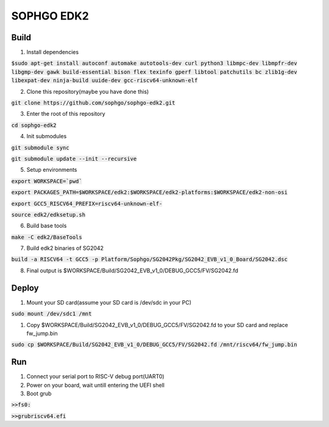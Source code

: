SOPHGO EDK2
###########

Build
=====

1. Install dependencies

:code:`$sudo apt-get install autoconf automake autotools-dev curl python3 libmpc-dev libmpfr-dev libgmp-dev gawk build-essential bison flex texinfo gperf libtool patchutils bc zlib1g-dev libexpat-dev ninja-build uuide-dev gcc-riscv64-unknown-elf`

2. Clone this repository(maybe you have done this)

:code:`git clone https://github.com/sophgo/sophgo-edk2.git`

3. Enter the root of this repository

:code:`cd sophgo-edk2`

4. Init submodules

:code:`git submodule sync`

:code:`git submodule update --init --recursive`

5. Setup environments

:code:`export WORKSPACE=`pwd``

:code:`export PACKAGES_PATH=$WORKSPACE/edk2:$WORKSPACE/edk2-platforms:$WORKSPACE/edk2-non-osi`

:code:`export GCC5_RISCV64_PREFIX=riscv64-unknown-elf-`

:code:`source edk2/edksetup.sh`

6. Build base tools

:code:`make -C edk2/BaseTools`

7. Build edk2 binaries of SG2042

:code:`build -a RISCV64 -t GCC5 -p      Platform/Sophgo/SG2042Pkg/SG2042_EVB_v1_0_Board/SG2042.dsc`

8. Final output is $WORKSPACE/Build/SG2042_EVB_v1_0/DEBUG_GCC5/FV/SG2042.fd

Deploy
======

1. Mount your SD card(assume your SD card is /dev/sdc in your PC)

:code:`sudo mount /dev/sdc1 /mnt`

1. Copy $WORKSPACE/Build/SG2042_EVB_v1_0/DEBUG_GCC5/FV/SG2042.fd to your SD card and replace fw_jump.bin

:code:`sudo cp $WORKSPACE/Build/SG2042_EVB_v1_0/DEBUG_GCC5/FV/SG2042.fd /mnt/riscv64/fw_jump.bin`

Run
===

1. Connect your serial port to RISC-V debug port(UART0)

2. Power on your board, wait untill entering the UEFI shell

3. Boot grub

:code:`>>fs0:`

:code:`>>grubriscv64.efi`
